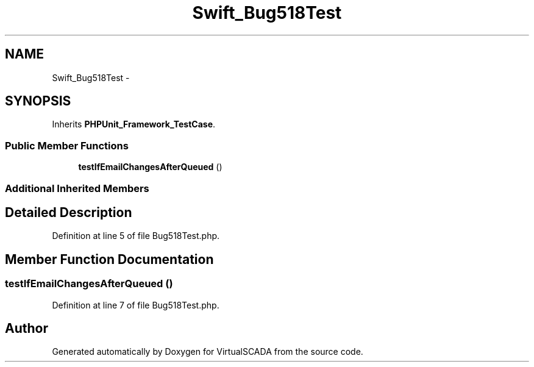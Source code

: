.TH "Swift_Bug518Test" 3 "Tue Apr 14 2015" "Version 1.0" "VirtualSCADA" \" -*- nroff -*-
.ad l
.nh
.SH NAME
Swift_Bug518Test \- 
.SH SYNOPSIS
.br
.PP
.PP
Inherits \fBPHPUnit_Framework_TestCase\fP\&.
.SS "Public Member Functions"

.in +1c
.ti -1c
.RI "\fBtestIfEmailChangesAfterQueued\fP ()"
.br
.in -1c
.SS "Additional Inherited Members"
.SH "Detailed Description"
.PP 
Definition at line 5 of file Bug518Test\&.php\&.
.SH "Member Function Documentation"
.PP 
.SS "testIfEmailChangesAfterQueued ()"

.PP
Definition at line 7 of file Bug518Test\&.php\&.

.SH "Author"
.PP 
Generated automatically by Doxygen for VirtualSCADA from the source code\&.

